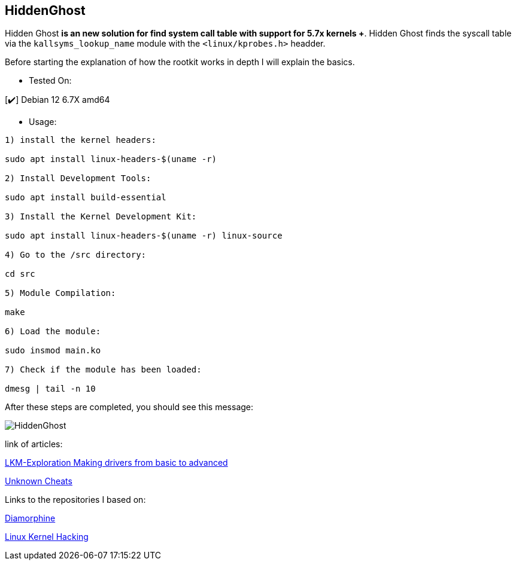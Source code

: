 == HiddenGhost
 
Hidden Ghost *is an new solution for find system call table with support for 5.7x kernels +*. Hidden Ghost finds the syscall table via the ```kallsyms_lookup_name``` module with the ```<linux/kprobes.h>``` headder.

Before starting the explanation of how the rootkit works in depth I will explain the basics.

** Tested On:

[✔️] Debian 12 6.7X amd64

** Usage: 

```
1) install the kernel headers:

sudo apt install linux-headers-$(uname -r)

2) Install Development Tools:

sudo apt install build-essential

3) Install the Kernel Development Kit:

sudo apt install linux-headers-$(uname -r) linux-source

4) Go to the /src directory:

cd src

5) Module Compilation:

make

6) Load the module:

sudo insmod main.ko

7) Check if the module has been loaded:

dmesg | tail -n 10

```

After these steps are completed, you should see this message:

image::img/HiddenGhost.png[]


link of articles: 

https://github.com/Ch4r0nN/LKM-Exploration[LKM-Exploration Making drivers from basic to advanced]


https://www.unknowncheats.me/forum/c-and-c-/67884-mid-function-hook-deal.html[Unknown Cheats]

Links to the repositories I based on:

https://github.com/m0nad/Diamorphine[Diamorphine]

https://github.com/xcellerator/linux_kernel_hacking[Linux Kernel Hacking]
